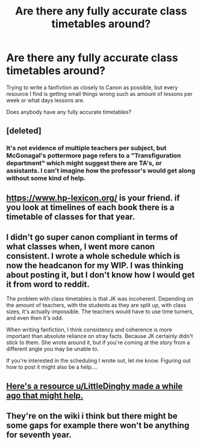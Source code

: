 #+TITLE: Are there any fully accurate class timetables around?

* Are there any fully accurate class timetables around?
:PROPERTIES:
:Author: StrangeOne01
:Score: 7
:DateUnix: 1605023364.0
:DateShort: 2020-Nov-10
:FlairText: Discussion
:END:
Trying to write a fanfivtion as closely to Canon as possible, but every resource I find is getting small things wrong such as amount of lessons per week or what days lessons are.

Does anybody have any fully accurate timetables?


** [deleted]
:PROPERTIES:
:Score: 14
:DateUnix: 1605025017.0
:DateShort: 2020-Nov-10
:END:

*** It's not evidence of multiple teachers per subject, but McGonagal's pottermore page refers to a "Transfiguration department" which might suggest there are TA's, or assistants. I can't imagine how the professor's would get along without some kind of help.
:PROPERTIES:
:Score: 1
:DateUnix: 1605198489.0
:DateShort: 2020-Nov-12
:END:


** [[https://www.hp-lexicon.org/]] is your friend. if you look at timelines of each book there is a timetable of classes for that year.
:PROPERTIES:
:Author: GrimIXIII
:Score: 3
:DateUnix: 1605024206.0
:DateShort: 2020-Nov-10
:END:


** I didn't go super canon compliant in terms of what classes when, I went more canon consistent. I wrote a whole schedule which is now the headcanon for my WIP. I was thinking about posting it, but I don't know how I would get it from word to reddit.

The problem with class timetables is that JK was incoherent. Depending on the amount of teachers, with the students as they are split up, with class sizes, it's actually impossible. The teachers would have to use time turners, and even then it's odd.

When writing fanfiction, I think consistency and coherence is more important than absolute reliance on stray facts. Because JK certainly didn't stick to them. She wrote around it, but if you're coming at the story from a different angle you may be unable to.

If you're interested in the scheduling I wrote out, let me know. Figuring out how to post it might also be a help....
:PROPERTIES:
:Author: Tobeabreeze
:Score: 3
:DateUnix: 1605033871.0
:DateShort: 2020-Nov-10
:END:


** [[https://www.reddit.com/r/HPfanfiction/comments/b93g9f/harry_potter_and_the_hogwarts_class_schedules_a/][Here's a resource u/LittleDinghy made a while ago that might help.]]
:PROPERTIES:
:Author: TheLetterJ0
:Score: 3
:DateUnix: 1605034175.0
:DateShort: 2020-Nov-10
:END:


** They're on the wiki i think but there might be some gaps for example there won't be anything for seventh year.
:PROPERTIES:
:Author: The_Loud_War_Cry18
:Score: 1
:DateUnix: 1605026577.0
:DateShort: 2020-Nov-10
:END:
